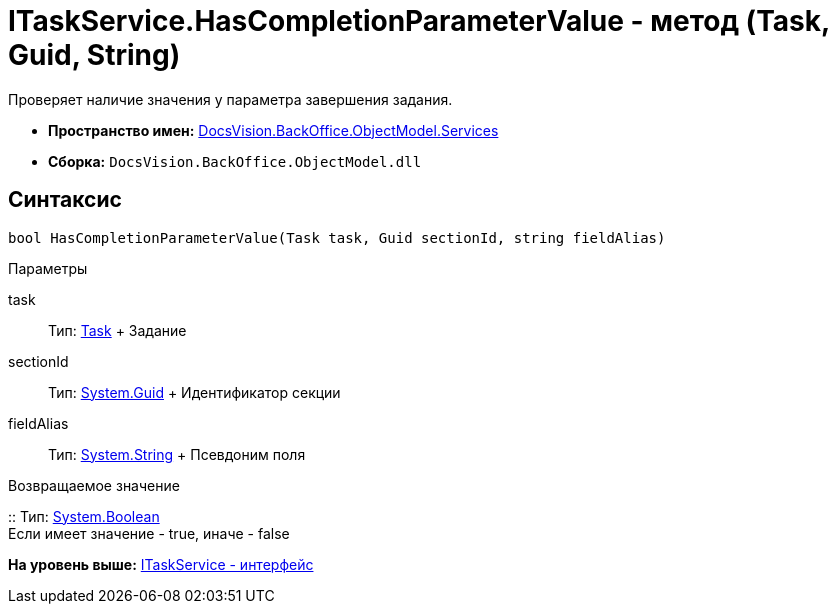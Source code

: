 = ITaskService.HasCompletionParameterValue - метод (Task, Guid, String)

Проверяет наличие значения у параметра завершения задания.

* [.keyword]*Пространство имен:* xref:Services_NS.adoc[DocsVision.BackOffice.ObjectModel.Services]
* [.keyword]*Сборка:* [.ph .filepath]`DocsVision.BackOffice.ObjectModel.dll`

== Синтаксис

[source,pre,codeblock,language-csharp]
----
bool HasCompletionParameterValue(Task task, Guid sectionId, string fieldAlias)
----

Параметры

task::
  Тип: xref:../Task_CL.adoc[Task]
  +
  Задание
sectionId::
  Тип: http://msdn.microsoft.com/ru-ru/library/system.guid.aspx[System.Guid]
  +
  Идентификатор секции
fieldAlias::
  Тип: http://msdn.microsoft.com/ru-ru/library/system.string.aspx[System.String]
  +
  Псевдоним поля

Возвращаемое значение

::
  Тип: http://msdn.microsoft.com/ru-ru/library/system.boolean.aspx[System.Boolean]
  +
  Если имеет значение - true, иначе - false

*На уровень выше:* xref:../../../../../api/DocsVision/BackOffice/ObjectModel/Services/ITaskService_IN.adoc[ITaskService - интерфейс]
